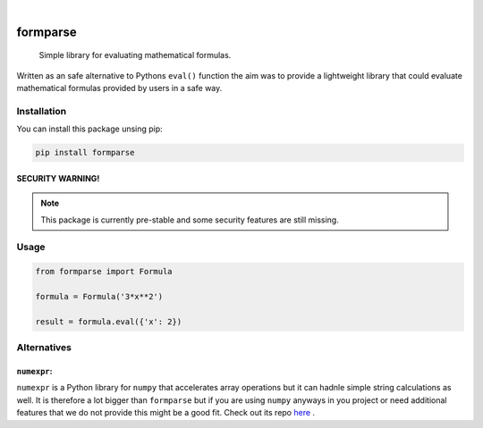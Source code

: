 .. image:: https://readthedocs.org/projects/formparse/badge/?version=latest
        :alt: ReadTheDocs
        :target: https://formparse.readthedocs.io/en/latest/

.. image:: https://img.shields.io/pypi/v/formparse.svg
        :alt: PyPI-Server
        :target: https://pypi.org/project/formparse/

.. image:: https://img.shields.io/badge/-PyScaffold-005CA0?logo=pyscaffold
    :alt: Project generated with PyScaffold
    :target: https://pyscaffold.org/

|

=========
formparse
=========


    Simple library for evaluating mathematical formulas.


Written as an safe alternative to Pythons ``eval()`` function the aim was to provide a lightweight library that could
evaluate mathematical formulas provided by users in a safe way.

.. _installation:

Installation
============
You can install this package unsing pip:

.. code-block:: bash

    pip install formparse


SECURITY WARNING!
-----------------
.. note::

    This package is currently pre-stable and some security features are still missing.


.. _usage:

Usage
=====
.. code-block:: python

    from formparse import Formula

    formula = Formula('3*x**2')

    result = formula.eval({'x': 2})


.. _alternatives:

Alternatives
============

``numexpr``:
------------

``numexpr`` is a Python library for ``numpy`` that accelerates array operations
but it can hadnle simple string calculations as well. It is therefore a lot bigger than
``formparse`` but if you are using ``numpy`` anyways in you project or need additional
features that we do not provide this might be a good fit. Check out its repo 
`here <https://github.com/pydata/numexpr>`_ .
